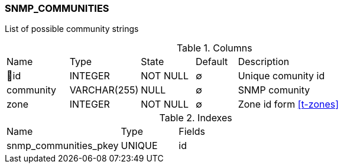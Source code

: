 [[t-snmp-communities]]
=== SNMP_COMMUNITIES

List of possible community strings

.Columns
[cols="15,17,13,10,45a"]
|===
|Name|Type|State|Default|Description
|🔑id
|INTEGER
|NOT NULL
|∅
|Unique comunity id

|community
|VARCHAR(255)
|NULL
|∅
|SNMP comunity

|zone
|INTEGER
|NOT NULL
|∅
|Zone id form <<t-zones>>
|===

.Indexes
[cols="30,15,55a"]
|===
|Name|Type|Fields
|snmp_communities_pkey
|UNIQUE
|id

|===
